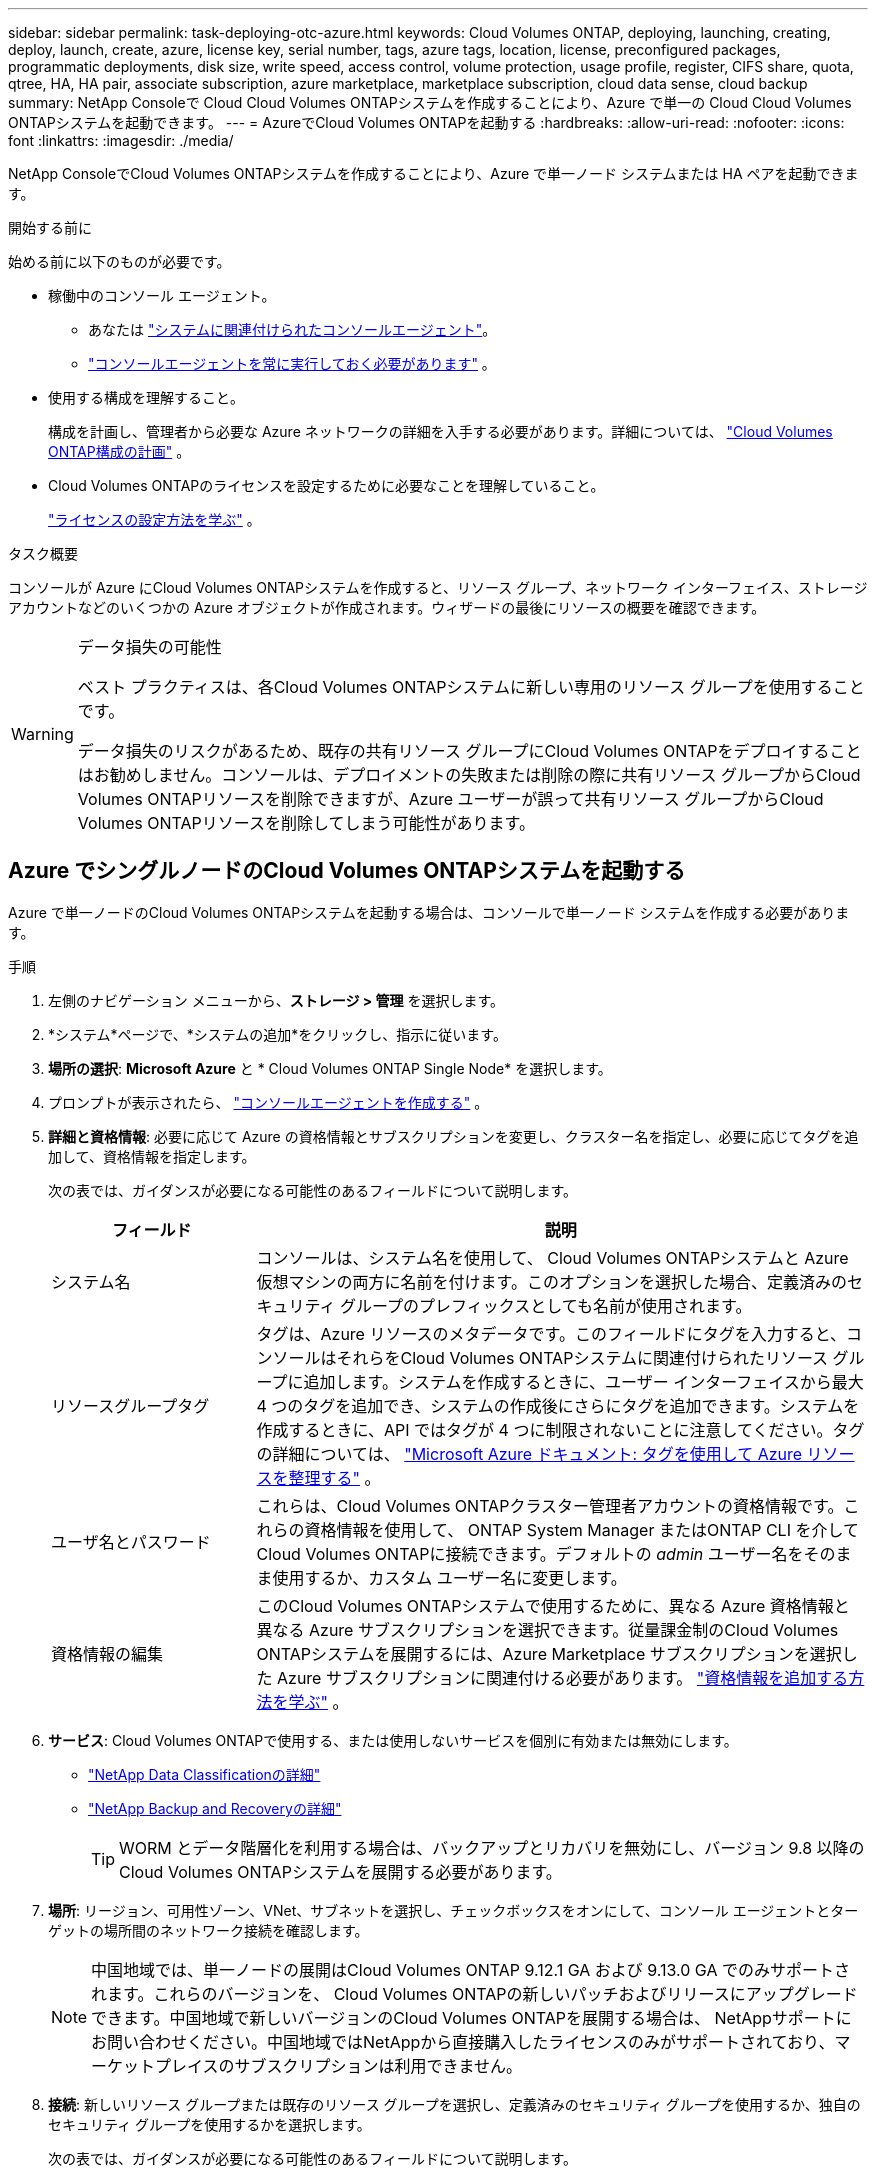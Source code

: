 ---
sidebar: sidebar 
permalink: task-deploying-otc-azure.html 
keywords: Cloud Volumes ONTAP, deploying, launching, creating, deploy, launch, create, azure, license key, serial number, tags, azure tags, location, license, preconfigured packages, programmatic deployments, disk size, write speed, access control, volume protection, usage profile, register, CIFS share, quota, qtree, HA, HA pair, associate subscription, azure marketplace, marketplace subscription, cloud data sense, cloud backup 
summary: NetApp Consoleで Cloud Cloud Volumes ONTAPシステムを作成することにより、Azure で単一の Cloud Cloud Volumes ONTAPシステムを起動できます。 
---
= AzureでCloud Volumes ONTAPを起動する
:hardbreaks:
:allow-uri-read: 
:nofooter: 
:icons: font
:linkattrs: 
:imagesdir: ./media/


[role="lead"]
NetApp ConsoleでCloud Volumes ONTAPシステムを作成することにより、Azure で単一ノード システムまたは HA ペアを起動できます。

.開始する前に
始める前に以下のものが必要です。

[[licensing]]
* 稼働中のコンソール エージェント。
+
** あなたは https://docs.netapp.com/us-en/bluexp-setup-admin/task-quick-start-connector-azure.html["システムに関連付けられたコンソールエージェント"^]。
** https://docs.netapp.com/us-en/bluexp-setup-admin/concept-connectors.html["コンソールエージェントを常に実行しておく必要があります"^] 。


* 使用する構成を理解すること。
+
構成を計画し、管理者から必要な Azure ネットワークの詳細を入手する必要があります。詳細については、 link:task-planning-your-config-azure.html["Cloud Volumes ONTAP構成の計画"^] 。

* Cloud Volumes ONTAPのライセンスを設定するために必要なことを理解していること。
+
link:task-set-up-licensing-azure.html["ライセンスの設定方法を学ぶ"^] 。



.タスク概要
コンソールが Azure にCloud Volumes ONTAPシステムを作成すると、リソース グループ、ネットワーク インターフェイス、ストレージ アカウントなどのいくつかの Azure オブジェクトが作成されます。ウィザードの最後にリソースの概要を確認できます。

[WARNING]
.データ損失の可能性
====
ベスト プラクティスは、各Cloud Volumes ONTAPシステムに新しい専用のリソース グループを使用することです。

データ損失のリスクがあるため、既存の共有リソース グループにCloud Volumes ONTAPをデプロイすることはお勧めしません。コンソールは、デプロイメントの失敗または削除の際に共有リソース グループからCloud Volumes ONTAPリソースを削除できますが、Azure ユーザーが誤って共有リソース グループからCloud Volumes ONTAPリソースを削除してしまう可能性があります。

====


== Azure でシングルノードのCloud Volumes ONTAPシステムを起動する

Azure で単一ノードのCloud Volumes ONTAPシステムを起動する場合は、コンソールで単一ノード システムを作成する必要があります。

.手順
. 左側のナビゲーション メニューから、*ストレージ > 管理* を選択します。
. [[subscribe]]*システム*ページで、*システムの追加*をクリックし、指示に従います。
. *場所の選択*: *Microsoft Azure* と * Cloud Volumes ONTAP Single Node* を選択します。
. プロンプトが表示されたら、 https://docs.netapp.com/us-en/bluexp-setup-admin/task-quick-start-connector-azure.html["コンソールエージェントを作成する"^] 。
. *詳細と資格情報*: 必要に応じて Azure の資格情報とサブスクリプションを変更し、クラスター名を指定し、必要に応じてタグを追加して、資格情報を指定します。
+
次の表では、ガイダンスが必要になる可能性のあるフィールドについて説明します。

+
[cols="25,75"]
|===
| フィールド | 説明 


| システム名 | コンソールは、システム名を使用して、 Cloud Volumes ONTAPシステムと Azure 仮想マシンの両方に名前を付けます。このオプションを選択した場合、定義済みのセキュリティ グループのプレフィックスとしても名前が使用されます。 


| リソースグループタグ | タグは、Azure リソースのメタデータです。このフィールドにタグを入力すると、コンソールはそれらをCloud Volumes ONTAPシステムに関連付けられたリソース グループに追加します。システムを作成するときに、ユーザー インターフェイスから最大 4 つのタグを追加でき、システムの作成後にさらにタグを追加できます。システムを作成するときに、API ではタグが 4 つに制限されないことに注意してください。タグの詳細については、 https://azure.microsoft.com/documentation/articles/resource-group-using-tags/["Microsoft Azure ドキュメント: タグを使用して Azure リソースを整理する"^] 。 


| ユーザ名とパスワード | これらは、Cloud Volumes ONTAPクラスター管理者アカウントの資格情報です。これらの資格情報を使用して、 ONTAP System Manager またはONTAP CLI を介してCloud Volumes ONTAPに接続できます。デフォルトの _admin_ ユーザー名をそのまま使用するか、カスタム ユーザー名に変更します。 


| 資格情報の編集 | このCloud Volumes ONTAPシステムで使用するために、異なる Azure 資格情報と異なる Azure サブスクリプションを選択できます。従量課金制のCloud Volumes ONTAPシステムを展開するには、Azure Marketplace サブスクリプションを選択した Azure サブスクリプションに関連付ける必要があります。 https://docs.netapp.com/us-en/bluexp-setup-admin/task-adding-azure-accounts.html["資格情報を追加する方法を学ぶ"^] 。 
|===
. *サービス*: Cloud Volumes ONTAPで使用する、または使用しないサービスを個別に有効または無効にします。
+
** https://docs.netapp.com/us-en/bluexp-classification/concept-cloud-compliance.html["NetApp Data Classificationの詳細"^]
** https://docs.netapp.com/us-en/bluexp-backup-recovery/concept-backup-to-cloud.html["NetApp Backup and Recoveryの詳細"^]
+

TIP: WORM とデータ階層化を利用する場合は、バックアップとリカバリを無効にし、バージョン 9.8 以降のCloud Volumes ONTAPシステムを展開する必要があります。



. *場所*: リージョン、可用性ゾーン、VNet、サブネットを選択し、チェックボックスをオンにして、コンソール エージェントとターゲットの場所間のネットワーク接続を確認します。
+

NOTE: 中国地域では、単一ノードの展開はCloud Volumes ONTAP 9.12.1 GA および 9.13.0 GA でのみサポートされます。これらのバージョンを、 Cloud Volumes ONTAPの新しいパッチおよびリリースにアップグレードできます。中国地域で新しいバージョンのCloud Volumes ONTAPを展開する場合は、 NetAppサポートにお問い合わせください。中国地域ではNetAppから直接購入したライセンスのみがサポートされており、マーケットプレイスのサブスクリプションは利用できません。

. *接続*: 新しいリソース グループまたは既存のリソース グループを選択し、定義済みのセキュリティ グループを使用するか、独自のセキュリティ グループを使用するかを選択します。
+
次の表では、ガイダンスが必要になる可能性のあるフィールドについて説明します。

+
[cols="25,75"]
|===
| フィールド | 説明 


| Resource Group  a| 
Cloud Volumes ONTAPの新しいリソース グループを作成するか、既存のリソース グループを使用します。ベストプラクティスは、 Cloud Volumes ONTAP専用の新しいリソースグループを使用することです。 Cloud Volumes ONTAP を既存の共有リソース グループにデプロイすることは可能ですが、データ損失のリスクがあるためお勧めしません。詳細については上記の警告を参照してください。


TIP: 使用しているAzureアカウントに https://docs.netapp.com/us-en/bluexp-setup-admin/reference-permissions-azure.html["必要な権限"^]、コンソールは、デプロイメントの失敗または削除の場合に、リソース グループからCloud Volumes ONTAPリソースを削除します。



| 生成されたセキュリティグループ  a| 
コンソールでセキュリティ グループを生成させる場合は、トラフィックを許可する方法を選択する必要があります。

** *選択した VNet のみ* を選択した場合、受信トラフィックのソースは、選択した VNet のサブネット範囲と、コンソール エージェントが存在する VNet のサブネット範囲になります。これは推奨されるオプションです。
** *すべての VNet* を選択した場合、受信トラフィックのソースは 0.0.0.0/0 IP 範囲になります。




| 既存のものを使用する | 既存のセキュリティ グループを選択する場合は、 Cloud Volumes ONTAP の要件を満たしている必要があります。link:https://docs.netapp.com/us-en/bluexp-cloud-volumes-ontap/reference-networking-azure.html#security-group-rules["デフォルトのセキュリティ グループを表示する"^] 。 
|===
. *課金方法と NSS アカウント*: このシステムで使用する課金オプションを指定し、 NetAppサポート サイト アカウントを指定します。
+
** link:concept-licensing.html["Cloud Volumes ONTAPのライセンスオプションについて学ぶ"^] 。
** link:task-set-up-licensing-azure.html["ライセンスの設定方法を学ぶ"^] 。


. *事前構成済みパッケージ*: パッケージの 1 つを選択してCloud Volumes ONTAPシステムをすばやく展開するか、*独自の構成を作成*をクリックします。
+
いずれかのパッケージを選択した場合は、ボリュームを指定して構成を確認し、承認するだけです。

. *ライセンス*: 必要に応じてCloud Volumes ONTAP のバージョンを変更し、仮想マシンの種類を選択します。
+

NOTE: 選択したバージョンに対して新しいリリース候補、一般提供、またはパッチ リリースが利用可能な場合、コンソールは作成時にシステムをそのバージョンに更新します。たとえば、 Cloud Volumes ONTAP 9.13.1 を選択し、9.13.1 P4 が利用可能な場合は更新が行われます。更新は、あるリリースから別のリリース (たとえば、9.13 から 9.14) には行われません。

. *Azure Marketplace からサブスクライブ*: コンソールがCloud Volumes ONTAPのプログラムによるデプロイメントを有効にできなかった場合、このページが表示されます。画面に表示される手順に従ってください。 https://learn.microsoft.com/en-us/marketplace/programmatic-deploy-of-marketplace-products["マーケットプレイス製品のプログラムによる展開"^]詳細についてはこちらをご覧ください。
. *基盤となるストレージ リソース*: 初期集約の設定 (ディスク タイプ、各ディスクのサイズ、Blob ストレージへのデータ階層化を有効にするかどうか) を選択します。
+
次の点に注意してください。

+
** VNet 内でストレージ アカウントへのパブリック アクセスが無効になっている場合、 Cloud Volumes ONTAPシステムでデータ階層化を有効にすることはできません。詳細については、link:reference-networking-azure.html#security-group-rules["セキュリティグループルール"] 。
** ディスク タイプは初期ボリューム用です。後続のボリュームには異なるディスク タイプを選択できます。
** ディスク サイズは、初期アグリゲート内のすべてのディスクと、シンプル プロビジョニング オプションを使用するときにコンソールが作成する追加のアグリゲートのすべてのディスクに適用されます。高度な割り当てオプションを使用して、異なるディスク サイズを使用するアグリゲートを作成できます。
+
ディスクの種類とサイズの選択については、以下を参照してください。link:https://docs.netapp.com/us-en/bluexp-cloud-volumes-ontap/task-planning-your-config-azure.html#size-your-system-in-azure["Azure でのシステムのサイズ設定"^] 。

** ボリュームを作成または編集するときに、特定のボリューム階層化ポリシーを選択できます。
** データ階層化を無効にした場合、後続の集約で有効にすることができます。
+
link:concept-data-tiering.html["データ階層化の詳細"^] 。



. *書き込み速度とWORM*:
+
.. 必要に応じて、「*通常*」または「*高速*」の書き込み速度を選択します。
+
link:concept-write-speed.html["書き込み速度について詳しくはこちら"^] 。

.. 必要に応じて、一度書き込み、何度も読み取り可能な (WORM) ストレージをアクティブ化します。
+
このオプションは特定の VM タイプでのみ使用できます。サポートされているVMタイプを確認するには、以下を参照してください。link:https://docs.netapp.com/us-en/cloud-volumes-ontap-relnotes/reference-configs-azure.html#ha-pairs["HAペアのライセンスでサポートされる構成"^] 。

+
Cloud Volumes ONTAPバージョン 9.7 以下でデータ階層化が有効になっている場合、WORM を有効にすることはできません。  WORM と階層化を有効にした後、 Cloud Volumes ONTAP 9.8 への復元またはダウングレードはブロックされます。

+
link:concept-worm.html["WORMストレージについて詳しくはこちら"^] 。

.. WORM ストレージを有効にする場合は、保持期間を選択します。


. *ボリュームの作成*: 新しいボリュームの詳細を入力するか、[スキップ] をクリックします。
+
link:concept-client-protocols.html["サポートされているクライアントプロトコルとバージョンについて学ぶ"^] 。

+
このページのいくつかのフィールドは説明不要です。次の表では、ガイダンスが必要になる可能性のあるフィールドについて説明します。

+
[cols="25,75"]
|===
| フィールド | 説明 


| サイズ | 入力できる最大サイズは、シン プロビジョニングを有効にするかどうかによって大きく異なります。シン プロビジョニングを有効にすると、現在使用可能な物理ストレージよりも大きなボリュームを作成できます。 


| アクセス制御（NFSのみ） | エクスポート ポリシーは、ボリュームにアクセスできるサブネット内のクライアントを定義します。デフォルトでは、コンソールはサブネット内のすべてのインスタンスへのアクセスを提供する値を入力します。 


| 権限とユーザー/グループ（CIFSのみ） | これらのフィールドを使用すると、ユーザーとグループの共有へのアクセス レベル (アクセス制御リストまたは ACL とも呼ばれます) を制御できます。ローカルまたはドメインの Windows ユーザーまたはグループ、あるいは UNIX ユーザーまたはグループを指定できます。ドメイン Windows ユーザー名を指定する場合は、domain\username の形式を使用してユーザーのドメインを含める必要があります。 


| スナップショットポリシー | スナップショット コピー ポリシーは、自動的に作成されるNetAppスナップショット コピーの頻度と数を指定します。NetAppスナップショット コピーは、パフォーマンスに影響を与えず、最小限のストレージしか必要としない、ポイントインタイム ファイル システム イメージです。デフォルトのポリシーを選択するか、ポリシーなしを選択できます。一時データの場合は none を選択できます (例: Microsoft SQL Server の場合は tempdb)。 


| 詳細オプション（NFSのみ） | ボリュームの NFS バージョン (NFSv3 または NFSv4) を選択します。 


| イニシエーター グループと IQN (iSCSI のみ) | iSCSI ストレージ ターゲットは LUN (論理ユニット) と呼ばれ、標準のブロック デバイスとしてホストに提供されます。イニシエーター グループは、iSCSI ホスト ノード名のテーブルであり、どのイニシエーターがどの LUN にアクセスできるかを制御します。iSCSI ターゲットは、標準の Ethernet ネットワーク アダプター (NIC)、ソフトウェア イニシエーターを備えた TCP オフロード エンジン (TOE) カード、統合ネットワーク アダプター (CNA)、または専用ホスト バス アダプター (HBA) を介してネットワークに接続し、iSCSI 修飾名 (IQN) によって識別されます。 iSCSI ボリュームを作成すると、コンソールによって LUN が自動的に作成されます。ボリュームごとに 1 つの LUN を作成するだけで簡単になるので、管理は不要です。ボリュームを作成したら、link:task-connect-lun.html["IQNを使用してホストからLUNに接続します"] 。 
|===
+
次の画像は、ボリューム作成ウィザードの最初のページを示しています。

+
image:screenshot_cot_vol.gif["スクリーンショット: Cloud Volumes ONTAPインスタンス用に入力されたボリューム ページを表示します。"]

. *CIFS セットアップ*: CIFS プロトコルを選択した場合は、CIFS サーバーをセットアップします。
+
[cols="25,75"]
|===
| フィールド | 説明 


| DNSプライマリおよびセカンダリIPアドレス | CIFS サーバーの名前解決を提供する DNS サーバーの IP アドレス。これらのDNSサーバには、Active DirectoryのLDAPサーバと、CIFSサーバが参加するドメインのドメイン コントローラを見つけるために必要なサービス ロケーション レコード（SRV）が含まれている必要があります。 


| 参加するActive Directoryドメイン | CIFS サーバーが参加する Active Directory (AD) ドメインの FQDN。 


| ドメインへの参加を許可された資格情報 | AD ドメイン内の指定された組織単位 (OU) にコンピューターを追加するのに十分な権限を持つ Windows アカウントの名前とパスワード。 


| CIFS server NetBIOS name | AD ドメイン内で一意の CIFS サーバー名。 


| 組織単位 | CIFS サーバーに関連付ける AD ドメイン内の組織単位。デフォルトは CN=Computers です。  Azure AD Domain Services をCloud Volumes ONTAPの AD サーバーとして構成するには、このフィールドに *OU=AADDC Computers* または *OU=AADDC Users* を入力する必要があります。https://docs.microsoft.com/en-us/azure/active-directory-domain-services/create-ou["Azure ドキュメント: Azure AD Domain Services マネージド ドメインに組織単位 (OU) を作成する"^] 


| DNSドメイン | Cloud Volumes ONTAPストレージ仮想マシン (SVM) の DNS ドメイン。ほとんどの場合、ドメインは AD ドメインと同じです。 


| NTPサーバ | Active Directory DNS を使用して NTP サーバーを構成するには、「*Active Directory ドメインを使用する*」を選択します。別のアドレスを使用して NTP サーバーを構成する必要がある場合は、API を使用する必要があります。参照 https://docs.netapp.com/us-en/bluexp-automation/index.html["NetApp Console自動化ドキュメント"^]詳細については。  NTP サーバーを設定できるのは、CIFS サーバーを作成するときだけであることに注意してください。  CIFS サーバーを作成した後は構成できません。 
|===
. *使用プロファイル、ディスク タイプ、階層化ポリシー*: 必要に応じて、ストレージ効率機能を有効にするかどうか、およびボリューム階層化ポリシーを変更するかどうかを選択します。
+
詳細については、link:https://docs.netapp.com/us-en/bluexp-cloud-volumes-ontap/task-planning-your-config-azure.html#choose-a-volume-usage-profile["ボリューム使用プロファイルの理解"^]そしてlink:concept-data-tiering.html["データ階層化の概要"^]。

. *確認と承認*: 選択内容を確認して確定します。
+
.. 構成の詳細を確認します。
.. *詳細情報* をクリックすると、サポートとコンソールが購入する Azure リソースの詳細を確認できます。
.. *理解しました...* チェックボックスを選択します。
.. [Go] をクリックします。




.結果
コンソールはCloud Volumes ONTAPシステムを展開します。監査ページで進捗状況を追跡できます。

Cloud Volumes ONTAPシステムのデプロイ中に問題が発生した場合は、失敗メッセージを確認してください。システムを選択して、「*環境の再作成*」をクリックすることもできます。

さらに詳しいヘルプについては、 https://mysupport.netapp.com/site/products/all/details/cloud-volumes-ontap/guideme-tab["NetApp Cloud Volumes ONTAPサポート"^] 。


CAUTION: デプロイ プロセスが完了したら、Azure ポータルでシステムによって生成されたCloud Volumes ONTAP構成、特にシステム タグを変更しないでください。これらの構成に変更を加えると、予期しない動作やデータ損失が発生する可能性があります。

.終了後の操作
* CIFS共有をプロビジョニングした場合は、ファイルとフォルダに対する権限をユーザまたはグループに付与し、ユーザが共有にアクセスしてファイルを作成できることを確認してください。
* ボリュームにクォータを適用する場合は、 ONTAP System Manager またはONTAP CLI を使用します。
+
クォータを使用すると、ユーザー、グループ、または qtree が使用するディスク領域とファイル数を制限したり追跡したりできます。





== AzureでCloud Volumes ONTAP HAペアを起動する

Azure でCloud Volumes ONTAP HA ペアを起動する場合は、コンソールで HA システムを作成する必要があります。

.手順
. 左側のナビゲーション メニューから、*ストレージ > 管理* を選択します。
. [[subscribe]]*システム*ページで、*システムの追加*をクリックし、指示に従います。
. プロンプトが表示されたら、 https://docs.netapp.com/us-en/bluexp-setup-admin/task-quick-start-connector-azure.html["コンソールエージェントを作成する"^] 。
. *詳細と資格情報*: 必要に応じて Azure の資格情報とサブスクリプションを変更し、クラスター名を指定し、必要に応じてタグを追加して、資格情報を指定します。
+
次の表では、ガイダンスが必要になる可能性のあるフィールドについて説明します。

+
[cols="25,75"]
|===
| フィールド | 説明 


| システム名 | コンソールは、システム名を使用して、 Cloud Volumes ONTAPシステムと Azure 仮想マシンの両方に名前を付けます。このオプションを選択した場合、定義済みのセキュリティ グループのプレフィックスとしても名前が使用されます。 


| リソースグループタグ | タグは、Azure リソースのメタデータです。このフィールドにタグを入力すると、コンソールはそれらをCloud Volumes ONTAPシステムに関連付けられたリソース グループに追加します。システムを作成するときに、ユーザー インターフェイスから最大 4 つのタグを追加でき、システムの作成後にさらにタグを追加できます。システムを作成するときに、API ではタグが 4 つに制限されないことに注意してください。タグの詳細については、 https://azure.microsoft.com/documentation/articles/resource-group-using-tags/["Microsoft Azure ドキュメント: タグを使用して Azure リソースを整理する"^] 。 


| ユーザ名とパスワード | これらは、Cloud Volumes ONTAPクラスター管理者アカウントの資格情報です。これらの資格情報を使用して、 ONTAP System Manager またはONTAP CLI を介してCloud Volumes ONTAPに接続できます。デフォルトの _admin_ ユーザー名をそのまま使用するか、カスタム ユーザー名に変更します。 


| 資格情報の編集 | このCloud Volumes ONTAPシステムで使用するために、異なる Azure 資格情報と異なる Azure サブスクリプションを選択できます。従量課金制のCloud Volumes ONTAPシステムを展開するには、Azure Marketplace サブスクリプションを選択した Azure サブスクリプションに関連付ける必要があります。 https://docs.netapp.com/us-en/bluexp-setup-admin/task-adding-azure-accounts.html["資格情報を追加する方法を学ぶ"^] 。 
|===
. *サービス*: Cloud Volumes ONTAPで使用するかどうかに基づいて、個々のサービスを有効または無効にします。
+
** https://docs.netapp.com/us-en/bluexp-classification/concept-cloud-compliance.html["NetApp Data Classificationの詳細"^]
** https://docs.netapp.com/us-en/bluexp-backup-recovery/concept-backup-to-cloud.html["NetApp Backup and Recoveryの詳細"^]
+

TIP: WORM とデータ階層化を利用する場合は、バックアップとリカバリを無効にし、バージョン 9.8 以降のCloud Volumes ONTAPシステムを展開する必要があります。



. *HA 展開モデル*:
+
.. *単一のアベイラビリティーゾーン*または*複数のアベイラビリティーゾーン*を選択します。
+
*** 単一の可用性ゾーンの場合は、Azure リージョン、可用性ゾーン、VNet、サブネットを選択します。
+
Cloud Volumes ONTAP 9.15.1 以降では、Azure の単一の可用性ゾーン (AZ) に HA モードで仮想マシン (VM) インスタンスをデプロイできます。このデプロイメントをサポートするゾーンとリージョンを選択する必要があります。ゾーンまたはリージョンがゾーン展開をサポートしていない場合は、LRS の以前の非ゾーン展開モードが適用されます。共有管理ディスクのサポートされている構成については、以下を参照してください。link:concept-ha-azure.html#ha-single-availability-zone-configuration-with-shared-managed-disks["共有マネージドディスクを使用した HA 単一アベイラビリティゾーン構成"] 。

*** 複数の可用性ゾーンの場合は、リージョン、VNet、サブネット、ノード 1 のゾーン、ノード 2 のゾーンを選択します。


.. *ネットワーク接続を確認しました...* チェックボックスを選択します。


. *接続*: 新しいリソース グループまたは既存のリソース グループを選択し、定義済みのセキュリティ グループを使用するか、独自のセキュリティ グループを使用するかを選択します。
+
次の表では、ガイダンスが必要になる可能性のあるフィールドについて説明します。

+
[cols="25,75"]
|===
| フィールド | 説明 


| Resource Group  a| 
Cloud Volumes ONTAPの新しいリソース グループを作成するか、既存のリソース グループを使用します。ベストプラクティスは、 Cloud Volumes ONTAP専用の新しいリソースグループを使用することです。 Cloud Volumes ONTAP を既存の共有リソース グループにデプロイすることは可能ですが、データ損失のリスクがあるためお勧めしません。詳細については上記の警告を参照してください。

Azure にデプロイするCloud Volumes ONTAP HA ペアごとに専用のリソース グループを使用する必要があります。リソース グループでは 1 つの HA ペアのみがサポートされます。  Azure リソース グループに 2 番目のCloud Volumes ONTAP HA ペアをデプロイしようとすると、コンソールで接続の問題が発生します。


TIP: 使用しているAzureアカウントに https://docs.netapp.com/us-en/bluexp-setup-admin/reference-permissions-azure.html["必要な権限"^]、コンソールは、デプロイメントの失敗または削除の場合に、リソース グループからCloud Volumes ONTAPリソースを削除します。



| 生成されたセキュリティグループ  a| 
コンソールでセキュリティ グループを生成させる場合は、トラフィックを許可する方法を選択する必要があります。

** *選択した VNet のみ* を選択した場合、受信トラフィックのソースは、選択した VNet のサブネット範囲と、コンソール エージェントが存在する VNet のサブネット範囲になります。これは推奨されるオプションです。
** *すべての VNet* を選択した場合、受信トラフィックのソースは 0.0.0.0/0 IP 範囲になります。




| 既存のものを使用する | 既存のセキュリティ グループを選択する場合は、 Cloud Volumes ONTAP の要件を満たしている必要があります。link:https://docs.netapp.com/us-en/bluexp-cloud-volumes-ontap/reference-networking-azure.html#security-group-rules["デフォルトのセキュリティ グループを表示する"^] 。 
|===
. *課金方法と NSS アカウント*: このシステムで使用する課金オプションを指定し、 NetAppサポート サイト アカウントを指定します。
+
** link:concept-licensing.html["Cloud Volumes ONTAPのライセンスオプションについて学ぶ"^] 。
** link:task-set-up-licensing-azure.html["ライセンスの設定方法を学ぶ"^] 。


. *事前構成済みパッケージ*: Cloud Volumes ONTAPシステムをすばやく展開するには、パッケージの 1 つを選択するか、[構成の変更] をクリックします。
+
いずれかのパッケージを選択した場合は、ボリュームを指定して構成を確認し、承認するだけです。

. *ライセンス*: 必要に応じてCloud Volumes ONTAP のバージョンを変更し、仮想マシンの種類を選択します。
+

NOTE: 選択したバージョンに対して新しいリリース候補、一般提供、またはパッチ リリースが利用可能な場合、コンソールは作成時にシステムをそのバージョンに更新します。たとえば、 Cloud Volumes ONTAP 9.13.1 を選択し、9.13.1 P4 が利用可能な場合は更新が行われます。更新は、あるリリースから別のリリース (たとえば、9.13 から 9.14) には行われません。

. *Azure Marketplace からサブスクライブ*: コンソールでCloud Volumes ONTAPのプログラムによるデプロイメントを有効にできなかった場合は、次の手順に従います。
. *基盤となるストレージ リソース*: 初期集約の設定 (ディスク タイプ、各ディスクのサイズ、Blob ストレージへのデータ階層化を有効にするかどうか) を選択します。
+
次の点に注意してください。

+
** ディスク サイズは、初期アグリゲート内のすべてのディスクと、シンプル プロビジョニング オプションを使用するときにコンソールが作成する追加のアグリゲートのすべてのディスクに適用されます。高度な割り当てオプションを使用して、異なるディスク サイズを使用するアグリゲートを作成できます。
+
ディスクサイズの選択については、以下を参照してください。link:https://docs.netapp.com/us-en/bluexp-cloud-volumes-ontap/task-planning-your-config-azure.html#size-your-system-in-azure["Azure でシステムのサイズを決定する"^] 。

** VNet 内でストレージ アカウントへのパブリック アクセスが無効になっている場合、 Cloud Volumes ONTAPシステムでデータ階層化を有効にすることはできません。詳細については、link:reference-networking-azure.html#security-group-rules["セキュリティグループルール"] 。
** ボリュームを作成または編集するときに、特定のボリューム階層化ポリシーを選択できます。
** データ階層化を無効にした場合、後続の集約で有効にすることができます。
+
link:concept-data-tiering.html["データ階層化の詳細"^] 。

** Cloud Volumes ONTAP 9.15.0P1 以降、新しい高可用性ペアの展開では Azure ページ BLOB はサポートされなくなりました。現在、既存の高可用性ペアの展開で Azure ページ BLOB を使用している場合は、Edsv4 シリーズ VM および Edsv5 シリーズ VM の新しい VM インスタンス タイプに移行できます。
+
link:https://docs.netapp.com/us-en/cloud-volumes-ontap-relnotes/reference-configs-azure.html#ha-pairs["Azureでサポートされている構成の詳細"^] 。



. *書き込み速度とWORM*:
+
.. 必要に応じて、「*通常*」または「*高速*」の書き込み速度を選択します。
+
link:concept-write-speed.html["書き込み速度について詳しくはこちら"^] 。

.. 必要に応じて、一度書き込み、何度も読み取り可能な (WORM) ストレージをアクティブ化します。
+
このオプションは特定の VM タイプでのみ使用できます。サポートされているVMタイプを確認するには、以下を参照してください。link:https://docs.netapp.com/us-en/cloud-volumes-ontap-relnotes/reference-configs-azure.html#ha-pairs["HAペアのライセンスでサポートされる構成"^] 。

+
Cloud Volumes ONTAPバージョン 9.7 以下でデータ階層化が有効になっている場合、WORM を有効にすることはできません。  WORM と階層化を有効にした後、 Cloud Volumes ONTAP 9.8 への復元またはダウングレードはブロックされます。

+
link:concept-worm.html["WORMストレージについて詳しくはこちら"^] 。

.. WORM ストレージを有効にする場合は、保持期間を選択します。


. *ストレージと WORM への安全な通信*: Azure ストレージ アカウントへの HTTPS 接続を有効にするかどうかを選択し、必要に応じて、一度書き込み、複数回読み取り (WORM) ストレージをアクティブ化します。
+
HTTPS 接続は、Cloud Volumes ONTAP 9.7 HA ペアから Azure ページ BLOB ストレージ アカウントへ行われます。このオプションを有効にすると書き込みパフォーマンスに影響する可能性があることに注意してください。システムを作成した後は設定を変更できません。

+
link:concept-worm.html["WORMストレージについて詳しくはこちら"^] 。

+
データ階層化が有効になっている場合、WORM を有効にすることはできません。

+
link:concept-worm.html["WORMストレージについて詳しくはこちら"^] 。

. *ボリュームの作成*: 新しいボリュームの詳細を入力するか、[スキップ] をクリックします。
+
link:concept-client-protocols.html["サポートされているクライアントプロトコルとバージョンについて学ぶ"^] 。

+
このページのいくつかのフィールドは説明不要です。次の表では、ガイダンスが必要になる可能性のあるフィールドについて説明します。

+
[cols="25,75"]
|===
| フィールド | 説明 


| サイズ | 入力できる最大サイズは、シン プロビジョニングを有効にするかどうかによって大きく異なります。シン プロビジョニングを有効にすると、現在使用可能な物理ストレージよりも大きなボリュームを作成できます。 


| アクセス制御（NFSのみ） | エクスポート ポリシーは、ボリュームにアクセスできるサブネット内のクライアントを定義します。デフォルトでは、コンソールはサブネット内のすべてのインスタンスへのアクセスを提供する値を入力します。 


| 権限とユーザー/グループ（CIFSのみ） | これらのフィールドを使用すると、ユーザーとグループの共有へのアクセス レベル (アクセス制御リストまたは ACL とも呼ばれます) を制御できます。ローカルまたはドメインの Windows ユーザーまたはグループ、あるいは UNIX ユーザーまたはグループを指定できます。ドメイン Windows ユーザー名を指定する場合は、domain\username の形式を使用してユーザーのドメインを含める必要があります。 


| スナップショットポリシー | スナップショット コピー ポリシーは、自動的に作成されるNetAppスナップショット コピーの頻度と数を指定します。NetAppスナップショット コピーは、パフォーマンスに影響を与えず、最小限のストレージしか必要としない、ポイントインタイム ファイル システム イメージです。デフォルトのポリシーを選択するか、ポリシーなしを選択できます。一時データの場合は none を選択できます (例: Microsoft SQL Server の場合は tempdb)。 


| 詳細オプション（NFSのみ） | ボリュームの NFS バージョン (NFSv3 または NFSv4) を選択します。 


| イニシエーター グループと IQN (iSCSI のみ) | iSCSI ストレージ ターゲットは LUN (論理ユニット) と呼ばれ、標準のブロック デバイスとしてホストに提供されます。イニシエーター グループは、iSCSI ホスト ノード名のテーブルであり、どのイニシエーターがどの LUN にアクセスできるかを制御します。iSCSI ターゲットは、標準の Ethernet ネットワーク アダプター (NIC)、ソフトウェア イニシエーターを備えた TCP オフロード エンジン (TOE) カード、統合ネットワーク アダプター (CNA)、または専用ホスト バス アダプター (HBA) を介してネットワークに接続し、iSCSI 修飾名 (IQN) によって識別されます。 iSCSI ボリュームを作成すると、コンソールによって LUN が自動的に作成されます。ボリュームごとに 1 つの LUN を作成するだけで簡単になるので、管理は不要です。ボリュームを作成したら、link:task-connect-lun.html["IQNを使用してホストからLUNに接続します"] 。 
|===
+
次の画像は、ボリューム作成ウィザードの最初のページを示しています。

+
image:screenshot_cot_vol.gif["スクリーンショット: Cloud Volumes ONTAPインスタンス用に入力されたボリューム ページを表示します。"]

. *CIFS セットアップ*: CIFS プロトコルを選択した場合は、CIFS サーバーをセットアップします。
+
[cols="25,75"]
|===
| フィールド | 説明 


| DNSプライマリおよびセカンダリIPアドレス | CIFS サーバーの名前解決を提供する DNS サーバーの IP アドレス。これらのDNSサーバには、Active DirectoryのLDAPサーバと、CIFSサーバが参加するドメインのドメイン コントローラを見つけるために必要なサービス ロケーション レコード（SRV）が含まれている必要があります。 


| 参加するActive Directoryドメイン | CIFS サーバーが参加する Active Directory (AD) ドメインの FQDN。 


| ドメインへの参加を許可された資格情報 | AD ドメイン内の指定された組織単位 (OU) にコンピューターを追加するのに十分な権限を持つ Windows アカウントの名前とパスワード。 


| CIFS server NetBIOS name | AD ドメイン内で一意の CIFS サーバー名。 


| 組織単位 | CIFS サーバーに関連付ける AD ドメイン内の組織単位。デフォルトは CN=Computers です。  Azure AD Domain Services をCloud Volumes ONTAPの AD サーバーとして構成するには、このフィールドに *OU=AADDC Computers* または *OU=AADDC Users* を入力する必要があります。https://docs.microsoft.com/en-us/azure/active-directory-domain-services/create-ou["Azure ドキュメント: Azure AD Domain Services マネージド ドメインに組織単位 (OU) を作成する"^] 


| DNSドメイン | Cloud Volumes ONTAPストレージ仮想マシン (SVM) の DNS ドメイン。ほとんどの場合、ドメインは AD ドメインと同じです。 


| NTPサーバ | Active Directory DNS を使用して NTP サーバーを構成するには、「*Active Directory ドメインを使用する*」を選択します。別のアドレスを使用して NTP サーバーを構成する必要がある場合は、API を使用する必要があります。参照 https://docs.netapp.com/us-en/bluexp-automation/index.html["NetApp Console自動化ドキュメント"^]詳細については。  NTP サーバーを設定できるのは、CIFS サーバーを作成するときだけであることに注意してください。  CIFS サーバーを作成した後は構成できません。 
|===
. *使用プロファイル、ディスク タイプ、階層化ポリシー*: 必要に応じて、ストレージ効率機能を有効にするかどうか、およびボリューム階層化ポリシーを変更するかどうかを選択します。
+
詳細については、link:https://docs.netapp.com/us-en/bluexp-cloud-volumes-ontap/task-planning-your-config-azure.html#choose-a-volume-usage-profile["ボリューム使用プロファイルを選択する"^] 、link:concept-data-tiering.html["データ階層化の概要"^] 、 そして https://kb.netapp.com/Cloud/Cloud_Volumes_ONTAP/What_Inline_Storage_Efficiency_features_are_supported_with_CVO#["KB: CVO ではどのようなインライン ストレージ効率機能がサポートされていますか?"^]

. *確認と承認*: 選択内容を確認して確定します。
+
.. 構成の詳細を確認します。
.. *詳細情報* をクリックすると、サポートとコンソールが購入する Azure リソースの詳細を確認できます。
.. *理解しました...* チェックボックスを選択します。
.. [Go] をクリックします。




.結果
コンソールはCloud Volumes ONTAPシステムを展開します。監査ページで進捗状況を追跡できます。

Cloud Volumes ONTAPシステムのデプロイ中に問題が発生した場合は、失敗メッセージを確認してください。システムを選択して、「*環境の再作成*」をクリックすることもできます。

さらに詳しいヘルプについては、 https://mysupport.netapp.com/site/products/all/details/cloud-volumes-ontap/guideme-tab["NetApp Cloud Volumes ONTAPサポート"^] 。

.終了後の操作
* CIFS共有をプロビジョニングした場合は、ファイルとフォルダに対する権限をユーザまたはグループに付与し、ユーザが共有にアクセスしてファイルを作成できることを確認してください。
* ボリュームにクォータを適用する場合は、 ONTAP System Manager またはONTAP CLI を使用します。
+
クォータを使用すると、ユーザー、グループ、または qtree が使用するディスク領域とファイル数を制限したり追跡したりできます。




CAUTION: デプロイ プロセスが完了したら、Azure ポータルでシステムによって生成されたCloud Volumes ONTAP構成、特にシステム タグを変更しないでください。これらの構成に変更を加えると、予期しない動作やデータ損失が発生する可能性があります。

.関連リンク
*link:task-planning-your-config-azure.html["Azure でのCloud Volumes ONTAP構成の計画"^] *link:task-deploy-cvo-azure-mktplc.html["Azure MarketplaceからAzureにCloud Volumes ONTAPをデプロイする"^]
